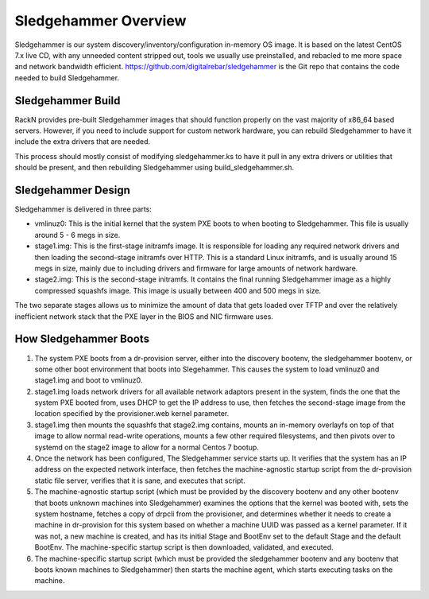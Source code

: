 .. Copyright (c) 2017 RackN Inc.
.. Licensed under the Apache License, Version 2.0 (the "License");
.. Digital Rebar Provision documentation under Digital Rebar master license
.. index::
  pair: Digital Rebar Provision; Sledgehammer

Sledgehammer Overview
=====================

Sledgehammer is our system discovery/inventory/configuration in-memory
OS image.  It is based on the latest CentOS 7.x live CD, with any
unneeded content stripped out, tools we usually use preinstalled, and
rebacled to me more space and network bandwidth efficient.
https://github.com/digitalrebar/sledgehammer is the Git repo that
contains the code needed to build Sledgehammer.

Sledgehammer Build
------------------

RackN provides pre-built Sledgehammer images that should function
properly on the vast majority of x86_64 based servers. However, if you
need to include support for custom network hardware, you can rebuild
Sledgehammer to have it include the extra drivers that are needed.

This process should mostly consist of modifying sledgehammer.ks to
have it pull in any extra drivers or utilities that should be present,
and then rebuilding Sledgehammer using build_sledgehammer.sh.

Sledgehammer Design
-------------------

Sledgehammer is delivered in three parts:

- vmlinuz0: This is the initial kernel that the system PXE boots to
  when booting to Sledgehammer. This file is usually around 5 - 6 megs
  in size.

- stage1.img: This is the first-stage initramfs image.  It is
  responsible for loading any required network drivers and then
  loading the second-stage initramfs over HTTP.  This is a standard
  Linux initramfs, and is usually around 15 megs in size, mainly due
  to including drivers and firmware for large amounts of network
  hardware.

- stage2.img: This is the second-stage initramfs.  It contains the
  final running Sledgehammer image as a highly compressed squashfs
  image.  This image is usually between 400 and 500 megs in size.

The two separate stages allows us to minimize the amount of data that
gets loaded over TFTP and over the relatively inefficient network
stack that the PXE layer in the BIOS and NIC firmware uses.

How Sledgehammer Boots
----------------------

1. The system PXE boots from a dr-provision server, either into the
   discovery bootenv, the sledgehammer bootenv, or some other boot
   environment that boots into Slegehammer.  This causes the system to
   load vmlinuz0 and stage1.img and boot to vmlinuz0.

2. stage1.img loads network drivers for all available network adaptors
   present in the system, finds the one that the system PXE booted
   from, uses DHCP to get the IP address to use, then fetches the
   second-stage image from the location specified by the
   provisioner.web kernel parameter.

3. stage1.img then mounts the squashfs that stage2.img contains,
   mounts an in-memory overlayfs on top of that image to allow normal
   read-write operations, mounts a few other required filesystems, and
   then pivots over to systemd on the stage2 image to allow for a
   normal Centos 7 bootup.

4. Once the network has been configured, The Sledgehammer service
   starts up.  It verifies that the system has an IP address on the
   expected network interface, then fetches the machine-agnostic startup
   script from the dr-provision static file server, verifies that it
   is sane, and executes that script.

5. The machine-agnostic startup script (which must be provided by the
   discovery bootenv and any other bootenv that boots unknown machines
   into Sledgehammer) examines the options that the kernel was booted
   with, sets the system hostname, fetches a copy of drpcli from the
   provisioner, and determines whether it needs to create a machine in
   dr-provision for this system based on whether a machine UUID was
   passed as a kernel parameter.  If it was not, a new machine is
   created, and has its initial Stage and BootEnv set to the default
   Stage and the default BootEnv.  The machine-specific startup script
   is then downloaded, validated, and executed.

6. The machine-specific startup script (which must be provided the
   sledgehammer bootenv and any bootenv that boots known machines to
   Sledgehammer) then starts the machine agent, which starts executing
   tasks on the machine.
